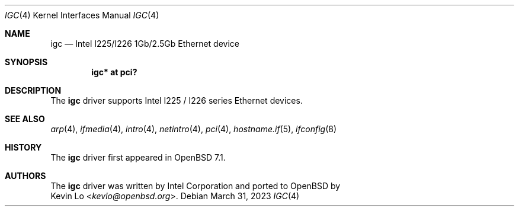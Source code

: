 .\" $OpenBSD: igc.4,v 1.2 2023/03/31 02:20:21 kevlo Exp $
.\"
.\" Copyright (c) 2021 Patrick Wildt <patrick@blueri.se>
.\"
.\" Permission to use, copy, modify, and distribute this software for any
.\" purpose with or without fee is hereby granted, provided that the above
.\" copyright notice and this permission notice appear in all copies.
.\"
.\" THE SOFTWARE IS PROVIDED "AS IS" AND THE AUTHOR DISCLAIMS ALL WARRANTIES
.\" WITH REGARD TO THIS SOFTWARE INCLUDING ALL IMPLIED WARRANTIES OF
.\" MERCHANTABILITY AND FITNESS. IN NO EVENT SHALL THE AUTHOR BE LIABLE FOR
.\" ANY SPECIAL, DIRECT, INDIRECT, OR CONSEQUENTIAL DAMAGES OR ANY DAMAGES
.\" WHATSOEVER RESULTING FROM LOSS OF USE, DATA OR PROFITS, WHETHER IN AN
.\" ACTION OF CONTRACT, NEGLIGENCE OR OTHER TORTIOUS ACTION, ARISING OUT OF
.\" OR IN CONNECTION WITH THE USE OR PERFORMANCE OF THIS SOFTWARE.
.\"
.Dd $Mdocdate: March 31 2023 $
.Dt IGC 4
.Os
.Sh NAME
.Nm igc
.Nd Intel I225/I226 1Gb/2.5Gb Ethernet device
.Sh SYNOPSIS
.Cd "igc* at pci?"
.Sh DESCRIPTION
The
.Nm
driver supports Intel I225 / I226 series Ethernet devices.
.Sh SEE ALSO
.Xr arp 4 ,
.Xr ifmedia 4 ,
.Xr intro 4 ,
.Xr netintro 4 ,
.Xr pci 4 ,
.Xr hostname.if 5 ,
.Xr ifconfig 8
.Sh HISTORY
The
.Nm
driver first appeared in
.Ox 7.1 .
.Sh AUTHORS
The
.Nm
driver was written by
.An Intel Corporation
and ported to
.Ox
by
.An Kevin Lo Aq Mt kevlo@openbsd.org .
